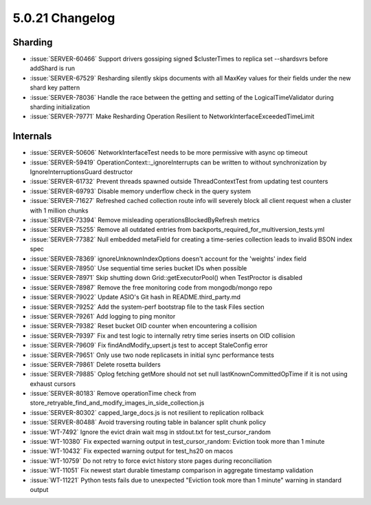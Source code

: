 .. _5.0.21-changelog:

5.0.21 Changelog
----------------

Sharding
~~~~~~~~

- :issue:`SERVER-60466` Support drivers gossiping signed $clusterTimes
  to replica set --shardsvrs before addShard is run
- :issue:`SERVER-67529` Resharding silently skips documents with all
  MaxKey values for their fields under the new shard key pattern
- :issue:`SERVER-78036` Handle the race between the getting and setting
  of the LogicalTimeValidator during sharding initialization
- :issue:`SERVER-79771` Make Resharding Operation Resilient to
  NetworkInterfaceExceededTimeLimit

Internals
~~~~~~~~~

- :issue:`SERVER-50606` NetworkInterfaceTest needs to be more permissive
  with async op timeout
- :issue:`SERVER-59419` OperationContext::_ignoreInterrupts can be
  written to without synchronization by IgnoreInterruptionsGuard
  destructor
- :issue:`SERVER-61732` Prevent threads spawned outside
  ThreadContextTest from updating test counters
- :issue:`SERVER-69793` Disable memory underflow check in the query
  system
- :issue:`SERVER-71627` Refreshed cached collection route info will
  severely block all client request when a cluster with 1 million chunks
- :issue:`SERVER-73394` Remove misleading operationsBlockedByRefresh
  metrics
- :issue:`SERVER-75255` Remove all outdated entries from
  backports_required_for_multiversion_tests.yml
- :issue:`SERVER-77382` Null embedded metaField for creating a
  time-series collection leads to invalid BSON index spec
- :issue:`SERVER-78369` ignoreUnknownIndexOptions doesn't account for
  the 'weights' index field
- :issue:`SERVER-78950` Use sequential time series bucket IDs when
  possible
- :issue:`SERVER-78971` Skip shutting down Grid::getExecutorPool() when
  TestProctor is disabled
- :issue:`SERVER-78987` Remove the free monitoring code from
  mongodb/mongo repo
- :issue:`SERVER-79022` Update ASIO's Git hash in README.third_party.md
- :issue:`SERVER-79252` Add the system-perf bootstrap file to the task
  Files section
- :issue:`SERVER-79261` Add logging to ping monitor
- :issue:`SERVER-79382` Reset bucket OID counter when encountering a
  collision
- :issue:`SERVER-79397` Fix and test logic to internally retry time
  series inserts on OID collision
- :issue:`SERVER-79609` Fix findAndModify_upsert.js test to accept
  StaleConfig error
- :issue:`SERVER-79651` Only use two node replicasets in initial sync
  performance tests
- :issue:`SERVER-79861` Delete rosetta builders
- :issue:`SERVER-79885` Oplog fetching getMore should not set null
  lastKnownCommittedOpTime if it is not using exhaust cursors
- :issue:`SERVER-80183` Remove operationTime check from
  store_retryable_find_and_modify_images_in_side_collection.js
- :issue:`SERVER-80302` capped_large_docs.js is not resilient to
  replication rollback
- :issue:`SERVER-80488` Avoid traversing routing table in balancer split
  chunk policy
- :issue:`WT-7492` Ignore the evict drain wait msg in stdout.txt for
  test_cursor_random
- :issue:`WT-10380` Fix expected warning output in test_cursor_random:
  Eviction took more than 1 minute
- :issue:`WT-10432` Fix expected warning output for test_hs20 on macos
- :issue:`WT-10759` Do not retry to force evict history store pages
  during reconciliation
- :issue:`WT-11051` Fix newest start durable timestamp comparison in
  aggregate timestamp validation
- :issue:`WT-11221` Python tests fails due to unexpected "Eviction took
  more than 1 minute" warning in standard output

